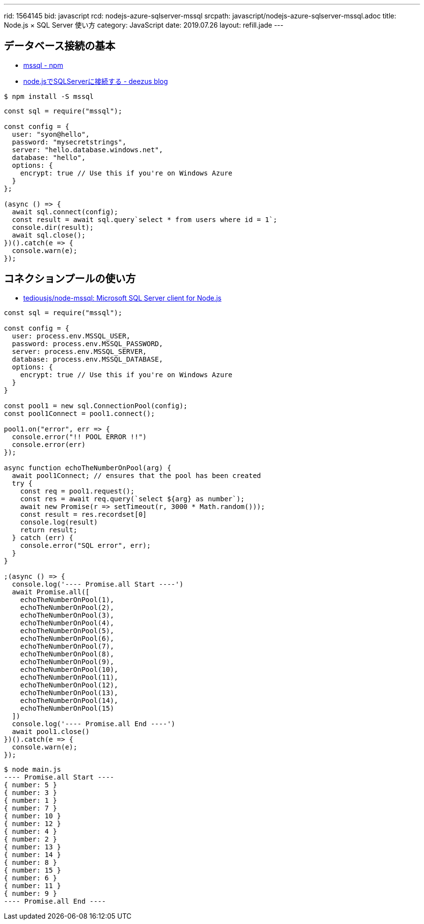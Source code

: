 ---
rid: 1564145
bid: javascript
rcd: nodejs-azure-sqlserver-mssql
srcpath: javascript/nodejs-azure-sqlserver-mssql.adoc
title: Node.js × SQL Server 使い方
category: JavaScript
date: 2019.07.26
layout: refill.jade
---

== データベース接続の基本

- link:https://www.npmjs.com/package/mssql[mssql - npm]
- link:https://blog.deezus.net/entry/2018/09/19/000000[node.jsでSQLServerに接続する - deezus blog]

```bash
$ npm install -S mssql
```

```js
const sql = require("mssql");

const config = {
  user: "syon@hello",
  password: "mysecretstrings",
  server: "hello.database.windows.net",
  database: "hello",
  options: {
    encrypt: true // Use this if you're on Windows Azure
  }
};

(async () => {
  await sql.connect(config);
  const result = await sql.query`select * from users where id = 1`;
  console.dir(result);
  await sql.close();
})().catch(e => {
  console.warn(e);
});
```


== コネクションプールの使い方

- link:https://github.com/tediousjs/node-mssql#connection-pools[tediousjs/node-mssql: Microsoft SQL Server client for Node.js]

```js
const sql = require("mssql");

const config = {
  user: process.env.MSSQL_USER,
  password: process.env.MSSQL_PASSWORD,
  server: process.env.MSSQL_SERVER,
  database: process.env.MSSQL_DATABASE,
  options: {
    encrypt: true // Use this if you're on Windows Azure
  }
}

const pool1 = new sql.ConnectionPool(config);
const pool1Connect = pool1.connect();

pool1.on("error", err => {
  console.error("!! POOL ERROR !!")
  console.error(err)
});

async function echoTheNumberOnPool(arg) {
  await pool1Connect; // ensures that the pool has been created
  try {
    const req = pool1.request();
    const res = await req.query(`select ${arg} as number`);
    await new Promise(r => setTimeout(r, 3000 * Math.random()));
    const result = res.recordset[0]
    console.log(result)
    return result;
  } catch (err) {
    console.error("SQL error", err);
  }
}

;(async () => {
  console.log('---- Promise.all Start ----')
  await Promise.all([
    echoTheNumberOnPool(1),
    echoTheNumberOnPool(2),
    echoTheNumberOnPool(3),
    echoTheNumberOnPool(4),
    echoTheNumberOnPool(5),
    echoTheNumberOnPool(6),
    echoTheNumberOnPool(7),
    echoTheNumberOnPool(8),
    echoTheNumberOnPool(9),
    echoTheNumberOnPool(10),
    echoTheNumberOnPool(11),
    echoTheNumberOnPool(12),
    echoTheNumberOnPool(13),
    echoTheNumberOnPool(14),
    echoTheNumberOnPool(15)
  ])
  console.log('---- Promise.all End ----')
  await pool1.close()
})().catch(e => {
  console.warn(e);
});
```

```bash
$ node main.js
---- Promise.all Start ----
{ number: 5 }
{ number: 3 }
{ number: 1 }
{ number: 7 }
{ number: 10 }
{ number: 12 }
{ number: 4 }
{ number: 2 }
{ number: 13 }
{ number: 14 }
{ number: 8 }
{ number: 15 }
{ number: 6 }
{ number: 11 }
{ number: 9 }
---- Promise.all End ----
```
